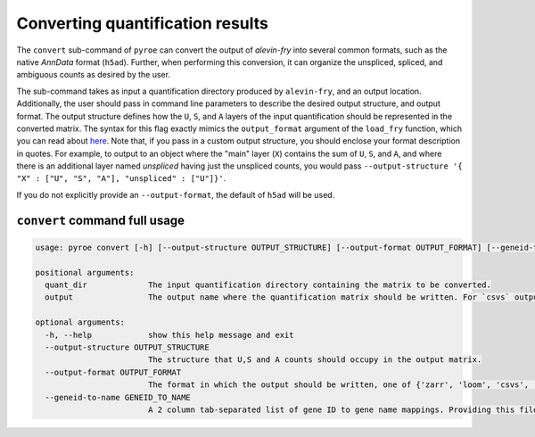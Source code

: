 Converting quantification results
=================================

The ``convert`` sub-command of ``pyroe`` can convert the output of `alevin-fry` into several common formats, such as 
the native `AnnData` format (``h5ad``).  Further, when performing this conversion, it can organize the unspliced, 
spliced, and ambiguous counts as desired by the user.

The sub-command takes as input a quantification directory produced by ``alevin-fry``, and an output location.
Additionally, the user should pass in command line parameters to describe the desired output structure, and
output format. The output structure defines how the ``U``, ``S``, and ``A`` layers of the input quantification should
be represented in the converted matrix.  The syntax for this flag exactly mimics the ``output_format`` argument of
the ``load_fry`` function, which you can read about `here <https://pyroe.readthedocs.io/en/latest/building_splici_index.html#load-fry-notes>`_.
Note that, if you pass in a custom output structure, you should enclose your format description in quotes.  For
example, to output to an object where the "main" layer (``X``) contains the sum of ``U``, ``S``, and ``A``, and where
there is an additional layer named `unspliced` having just the unspliced counts, you would pass
``--output-structure '{ "X" : ["U", "S", "A"], "unspliced" : ["U"]}'``. 

If you do not explicitly provide an ``--output-format``, the default of ``h5ad`` will be used.

``convert`` command full usage
------------------------------

.. code:: bash

  usage: pyroe convert [-h] [--output-structure OUTPUT_STRUCTURE] [--output-format OUTPUT_FORMAT] [--geneid-to-name GENEID_TO_NAME] quant_dir output

  positional arguments:
    quant_dir             The input quantification directory containing the matrix to be converted.
    output                The output name where the quantification matrix should be written. For `csvs` output format, this will be a directory. For all others, it will be a file.

  optional arguments:
    -h, --help            show this help message and exit
    --output-structure OUTPUT_STRUCTURE
                          The structure that U,S and A counts should occupy in the output matrix.
    --output-format OUTPUT_FORMAT
                          The format in which the output should be written, one of {'zarr', 'loom', 'csvs', 'h5ad'}.
    --geneid-to-name GENEID_TO_NAME
                          A 2 column tab-separated list of gene ID to gene name mappings. Providing this file will project gene IDs to gene names in the output.